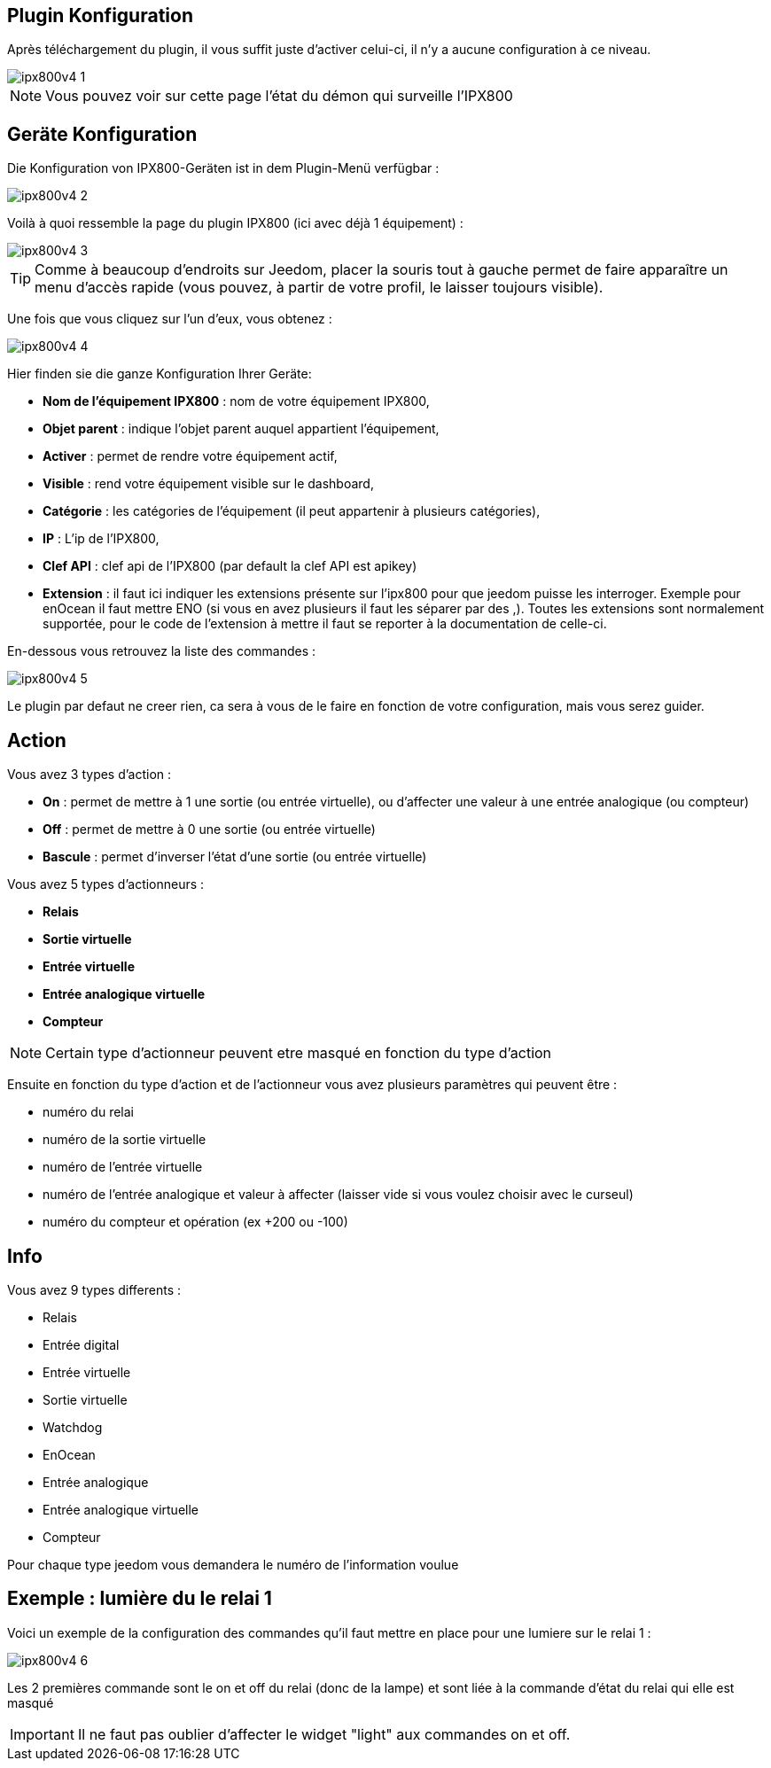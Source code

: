 == Plugin Konfiguration

Après téléchargement du plugin, il vous suffit juste d'activer celui-ci, il n'y a aucune configuration à ce niveau.

image::../images/ipx800v4-1.PNG[]

[NOTE]
Vous pouvez voir sur cette page l'état du démon qui surveille l'IPX800

== Geräte Konfiguration

Die Konfiguration von IPX800-Geräten ist in dem Plugin-Menü verfügbar : 

image::../images/ipx800v4-2.PNG[]

Voilà à quoi ressemble la page du plugin IPX800 (ici avec déjà 1 équipement) : 

image::../images/ipx800v4-3.PNG[]

[TIP]
Comme à beaucoup d'endroits sur Jeedom, placer la souris tout à gauche permet de faire apparaître un menu d'accès rapide (vous pouvez, à partir de votre profil, le laisser toujours visible).

Une fois que vous cliquez sur l'un d'eux, vous obtenez : 

image::../images/ipx800v4-4.PNG[]

Hier finden sie die ganze Konfiguration Ihrer Geräte: 

* *Nom de l'équipement IPX800* : nom de votre équipement IPX800,
* *Objet parent* : indique l'objet parent auquel appartient l'équipement,
* *Activer* : permet de rendre votre équipement actif,
* *Visible* : rend votre équipement visible sur le dashboard,
* *Catégorie* : les catégories de l'équipement (il peut appartenir à plusieurs catégories),
* *IP* : L'ip de l'IPX800,
* *Clef API* : clef api de l'IPX800 (par default la clef API est apikey)
* *Extension* : il faut ici indiquer les extensions présente sur l'ipx800 pour que jeedom puisse les interroger. Exemple pour enOcean il faut mettre ENO (si vous en avez plusieurs il faut les séparer par des ,). Toutes les extensions sont normalement supportée, pour le code de l'extension à mettre il faut se reporter à la documentation de celle-ci.

En-dessous vous retrouvez la liste des commandes : 

image::../images/ipx800v4-5.PNG[]

Le plugin par defaut ne creer rien, ca sera à vous de le faire en fonction de votre configuration, mais vous serez guider.

== Action

Vous avez 3 types d'action : 

* *On* : permet de mettre à 1 une sortie (ou entrée virtuelle), ou d'affecter une valeur à une entrée analogique (ou compteur)
* *Off* : permet de mettre à 0 une sortie (ou entrée virtuelle)
* *Bascule* : permet d'inverser l'état d'une sortie (ou entrée virtuelle)

Vous avez 5 types d'actionneurs : 

* *Relais*
* *Sortie virtuelle*
* *Entrée virtuelle*
* *Entrée analogique virtuelle*
* *Compteur*

[NOTE]
Certain type d'actionneur peuvent etre masqué en fonction du type d'action

Ensuite en fonction du type d'action et de l'actionneur vous avez plusieurs paramètres qui peuvent être : 

* numéro du relai
* numéro de la sortie virtuelle
* numéro de l'entrée virtuelle
* numéro de l'entrée analogique et valeur à affecter (laisser vide si vous voulez choisir avec le curseul)
* numéro du compteur et opération (ex +200 ou -100)

== Info

Vous avez 9 types differents : 

* Relais
* Entrée digital
* Entrée virtuelle
* Sortie virtuelle
* Watchdog
* EnOcean
* Entrée analogique
* Entrée analogique virtuelle
* Compteur

Pour chaque type jeedom vous demandera le numéro de l'information voulue

== Exemple : lumière du le relai 1

Voici un exemple de la configuration des commandes qu'il faut mettre en place pour une lumiere sur le relai 1 : 

image::../images/ipx800v4-6.PNG[]

Les 2 premières commande sont le on et off du relai (donc de la lampe) et sont liée à la commande d'état du relai qui elle est masqué

[IMPORTANT]
Il ne faut pas oublier d'affecter le widget "light" aux commandes on et off.